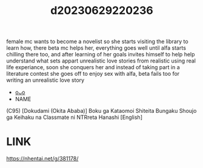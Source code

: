 :PROPERTIES:
:ID:       81c848b8-306e-44ca-baad-6e9be035a488
:END:
#+title: d20230629220236
#+filetags: :20230629220236:ntronary:
female mc wants to become a novelist so she starts visiting the library to learn how, there beta mc helps her, everything goes well until alfa starts chilling there too, and after learning of her goals invites himself to help help understand what sets appart unrealistic love stories from realistic using real life experiance, soon she conquers her and instead of taking part in a literature contest she goes off to enjoy sex with alfa, beta fails too for writing an unrealistic love story
- [[id:35da1832-3d74-4818-bc69-6af737389ab4][oᴗo]]
- NAME
(C95) [Dokudami (Okita Ababa)] Boku ga Kataomoi Shiteita Bungaku Shoujo ga Keihaku na Classmate ni NTRreta Hanashi [English]
* LINK
https://nhentai.net/g/381178/
